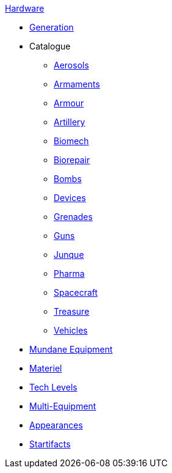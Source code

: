 .xref:hardware:a_introduction.adoc[Hardware]
* xref:hardware:generation.adoc[Generation]
* Catalogue
** xref:hardware:aerosols.adoc[Aerosols]
** xref:hardware:armaments.adoc[Armaments]
** xref:hardware:armour.adoc[Armour]
** xref:CH43_Artillery.adoc[Artillery]
** xref:CH42_Powered_Armour.adoc[Biomech]
** xref:CH47_Medical.adoc[Biorepair]
** xref:CH44_Bombs.adoc[Bombs]
** xref:CH48_Misc_Equip.adoc[Devices]
** xref:CH45_Grenades.adoc[Grenades]
** xref:CH46_Guns.adoc[Guns]
** xref:CH51_Random_Junque.adoc[Junque]
** xref:CH50_Pharmaceuticals.adoc[Pharma]
** xref:CH52_Space_Vehicle.adoc[Spacecraft]
** xref:CH53_Treasure.adoc[Treasure]
** xref:CH54_Vehicles.adoc[Vehicles]
* xref:hardware:mundane_equipment.adoc[Mundane Equipment]
* xref:software:CH55_Support.adoc[Materiel]
* xref:software:CH56_Tech_Level.adoc[Tech Levels]
* xref:software:CH57_Multi_Equipment.adoc[Multi-Equipment]
* xref:software:CH55_Appearances.adoc[Appearances]
* xref:hardware:startifacts.adoc[Startifacts]